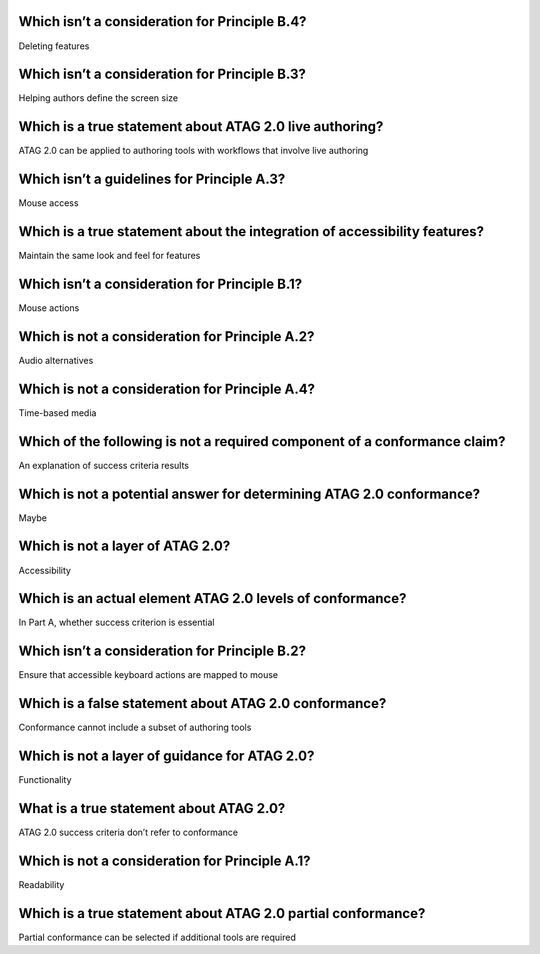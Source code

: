 Which isn’t a consideration for Principle B.4?
==============================================
Deleting features

Which isn’t a consideration for Principle B.3?
==============================================
Helping authors define the screen size

Which is a true statement about ATAG 2.0 live authoring?
========================================================
ATAG 2.0 can be applied to authoring tools with workflows that involve live authoring

Which isn’t a guidelines for Principle A.3?
===========================================
Mouse access

Which is a true statement about the integration of accessibility features?
==========================================================================
Maintain the same look and feel for features

Which isn’t a consideration for Principle B.1?
==============================================
Mouse actions

Which is not a consideration for Principle A.2?
===============================================
Audio alternatives

Which is not a consideration for Principle A.4?
===============================================
Time-based media

Which of the following is not a required component of a conformance claim?
==========================================================================
An explanation of success criteria results

Which is not a potential answer for determining ATAG 2.0 conformance?
=====================================================================
Maybe

Which is not a layer of ATAG 2.0?
=================================
Accessibility

Which is an actual element ATAG 2.0 levels of conformance?
==========================================================
In Part A, whether success criterion is essential

Which isn’t a consideration for Principle B.2?
==============================================
Ensure that accessible keyboard actions are mapped to mouse

Which is a false statement about ATAG 2.0 conformance?
======================================================
Conformance cannot include a subset of authoring tools

Which is not a layer of guidance for ATAG 2.0?
==============================================
Functionality

What is a true statement about ATAG 2.0?
========================================
ATAG 2.0 success criteria don’t refer to conformance

Which is not a consideration for Principle A.1?
===============================================
Readability

Which is a true statement about ATAG 2.0 partial conformance?
=============================================================
Partial conformance can be selected if additional tools are required
